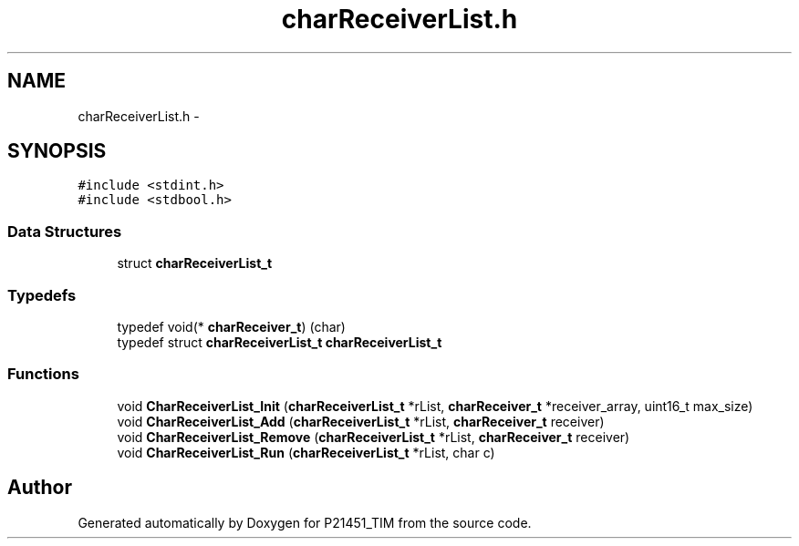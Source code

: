 .TH "charReceiverList.h" 3 "Tue Jan 26 2016" "Version 0.1" "P21451_TIM" \" -*- nroff -*-
.ad l
.nh
.SH NAME
charReceiverList.h \- 
.SH SYNOPSIS
.br
.PP
\fC#include <stdint\&.h>\fP
.br
\fC#include <stdbool\&.h>\fP
.br

.SS "Data Structures"

.in +1c
.ti -1c
.RI "struct \fBcharReceiverList_t\fP"
.br
.in -1c
.SS "Typedefs"

.in +1c
.ti -1c
.RI "typedef void(* \fBcharReceiver_t\fP) (char)"
.br
.ti -1c
.RI "typedef struct \fBcharReceiverList_t\fP \fBcharReceiverList_t\fP"
.br
.in -1c
.SS "Functions"

.in +1c
.ti -1c
.RI "void \fBCharReceiverList_Init\fP (\fBcharReceiverList_t\fP *rList, \fBcharReceiver_t\fP *receiver_array, uint16_t max_size)"
.br
.ti -1c
.RI "void \fBCharReceiverList_Add\fP (\fBcharReceiverList_t\fP *rList, \fBcharReceiver_t\fP receiver)"
.br
.ti -1c
.RI "void \fBCharReceiverList_Remove\fP (\fBcharReceiverList_t\fP *rList, \fBcharReceiver_t\fP receiver)"
.br
.ti -1c
.RI "void \fBCharReceiverList_Run\fP (\fBcharReceiverList_t\fP *rList, char c)"
.br
.in -1c
.SH "Author"
.PP 
Generated automatically by Doxygen for P21451_TIM from the source code\&.
